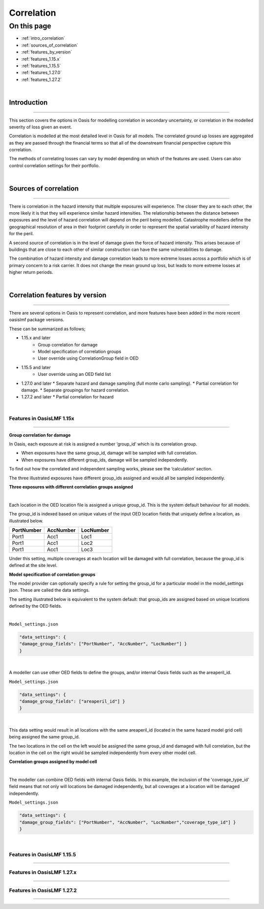 Correlation
==============

On this page
------------

* :ref:`intro_correlation`
* :ref:`sources_of_correlation`
* :ref:`features_by_version`
* :ref:`features_1.15.x`
* :ref:`features_1.15.5`
* :ref:`features_1.27.0`
* :ref:`features_1.27.2`


|
.. _intro_correlation:

Introduction
************

----

This section covers the options in Oasis for modelling correlation in secondary uncertainty, or correlation in the modelled severity of loss given
an event. 

Correlation is modelled at the most detailed level in Oasis for all models.  The correlated ground up losses are aggregated as they are passed through the financial terms so that all of the downstream financial perspective capture this correlation.

The methods of correlating losses can vary by model depending on which of the features are used. Users can also control correlation settings for their portfolio.

|

.. _sources_of_correlation:

Sources of correlation
**********************

----

There is correlation in the hazard intensity that multiple exposures will experience. The closer they are to each other, the more likely it is that they will experience similar hazard intensities.  The relationship between the distance between exposures and the level of hazard correlation will depend on the peril being modelled.  Catastrophe modellers define the geographical resolution of area in their footprint carefully in order to represent the spatial variability of hazard intensity for the peril.

A second source of correlation is in the level of damage given the force of hazard intensity. This arises because of buildings that are close to each other of similar construction can have the same vulnerabilities to damage.

The combination of hazard intensity and damage correlation leads to more extreme losses across a portfolio which is of primary concern to a risk carrier.  It does not change the mean ground up loss, but leads to more extreme losses at higher return periods. 

|

.. _features_by_version:

Correlation features by version
*******************************

----

There are several options in Oasis to represent correlation, and more features have been added in the more recent oasislmf package versions.

These can be summarized as follows;

*  1.15.x and later 
    *   Group correlation for damage
    *   Model specification of correlation groups
    *   User override using CorrelationGroup field in OED
*  1.15.5 and later
    *   User override using an OED field list
*   1.27.0 and later
    *   Separate hazard and damage sampling (full monte carlo sampling). 
    *   Partial correlation for damage. 
    *   Separate groupings for hazard correlation.  
*   1.27.2 and later
    *   Partial correlation for hazard

|

.. _features_1.15.x:

Features in OasisLMF 1.15x
##########################

----

**Group correlation for damage**

In Oasis, each exposure at risk is assigned a number ‘group_id’ which is its correlation group.  

•   When exposures have the same group_id, damage will be sampled with full correlation. 
•   When exposures have different group_ids, damage will be sampled independently.  

To find out how the correlated and independent sampling works, please see the ‘calculation’ section.

The three illustrated exposures have different group_ids assigned and would all be sampled independently.

**Three exposures with different correlation groups assigned**

.. image:: ../images/correlation1.png
   :width: 600

|

Each location in the OED location file is assigned a unique group_id.  This is the system default behaviour for all models.

The group_id is indexed based on unique values of the input OED location fields that uniquely define a location, as illustrated below.  

.. csv-table::
    :header: "PortNumber", "AccNumber", "LocNumber"

    "Port1", "Acc1", "Loc1"
    "Port1", "Acc1", "Loc2"
    "Port1", "Acc1", "Loc3"

Under this setting, multiple coverages at each location will be damaged with full correlation, because the group_id is defined at the site level.

**Model specification of correlation groups**

The model provider can optionally specify a rule for setting the group_id for a particular model in the model_settings json.  These are called the data settings.

The setting illustrated below is equivalent to the system default: that group_ids are assigned based on unique locations defined by the OED fields.

|

``Model_settings.json``

.. code-block:: JSON

    "data_settings": {
    "damage_group_fields": ["PortNumber", "AccNumber", "LocNumber"] }
    }
|

A modeller can use other OED fields to define the groups, and/or internal Oasis fields such as the areaperil_id.

``Model_settings.json``

.. code-block:: JSON

    "data_settings": {
    "damage_group_fields": ["areaperil_id"] }
    }

|

This data setting would result in all locations with the same areaperil_id (located in the same hazard model grid cell) being assigned the same group_id.

The two locations in the cell on the left would be assigned the same group_id and damaged with full correlation, but the location in the cell on the right would be sampled independently from every other model cell.

**Correlation groups assigned by model cell**

.. image:: ../images/correlation2.png
   :width: 600

|

The modeller can combine OED fields with internal Oasis fields.  In this example, the inclusion of the 'coverage_type_id' field means that not only will locations be damaged independently, but all coverages at a location will be damaged independently.

``Model_settings.json``

.. code-block:: JSON

    "data_settings": {
    "damage_group_fields": ["PortNumber", "AccNumber", "LocNumber","coverage_type_id"] }
    }

|

.. _features_1.15.5:

Features in OasisLMF 1.15.5
###########################

----

.. _features_1.27.x:

Features in OasisLMF 1.27.x
###########################

----

.. _features_1.27.2:

Features in OasisLMF 1.27.2
###########################

----